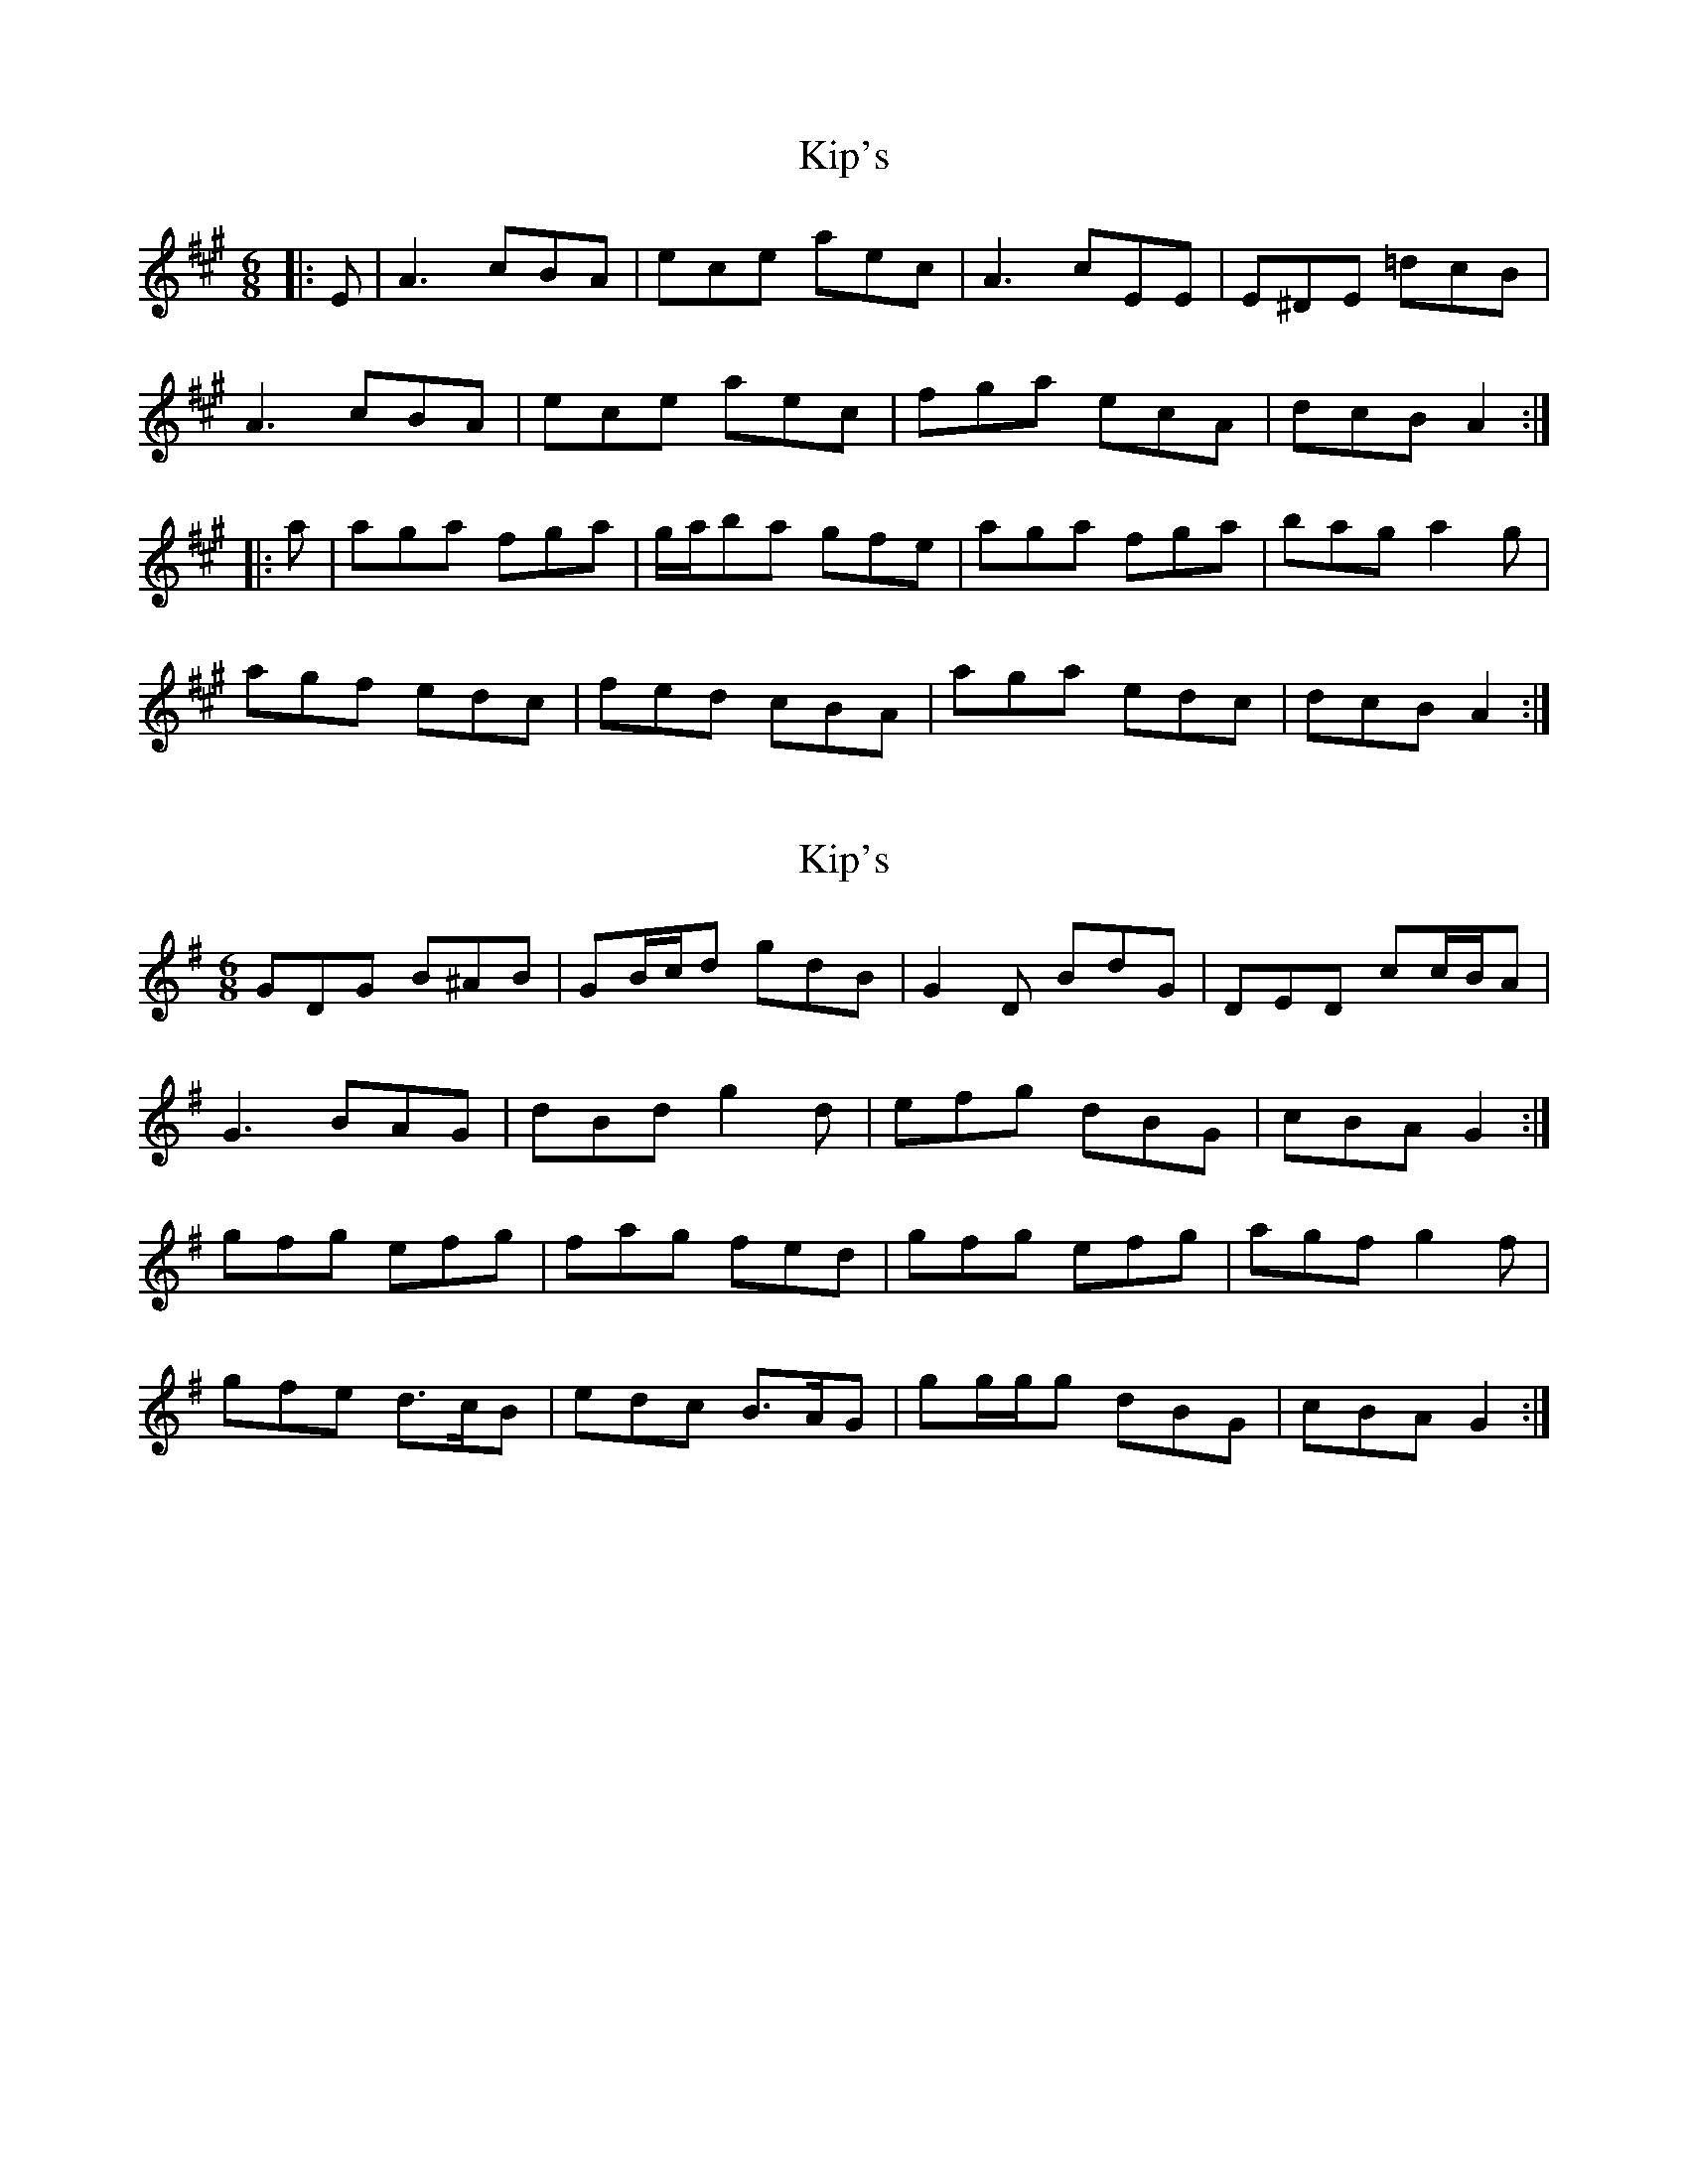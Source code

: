 X: 1
T: Kip's
Z: ceolachan
S: https://thesession.org/tunes/8340#setting8340
R: jig
M: 6/8
L: 1/8
K: Amaj
|: E | A3 cBA | ece aec | A3 cEE | E^DE =dcB |
A3 cBA | ece aec | fga ecA | dcB A2 :|
|: a | aga fga | g/a/ba gfe | aga fga | bag a2 g |
agf edc | fed cBA | aga edc | dcB A2 :|
X: 2
T: Kip's
Z: ceolachan
S: https://thesession.org/tunes/8340#setting19466
R: jig
M: 6/8
L: 1/8
K: Gmaj
GDG B^AB | GB/c/d gdB | G2 D BdG | DED cc/B/A |G3 BAG | dBd g2 d | efg dBG | cBA G2 :|gfg efg | fag fed | gfg efg | agf g2 f |gfe d>cB | edc B>AG | gg/g/g dBG | cBA G2 :|
